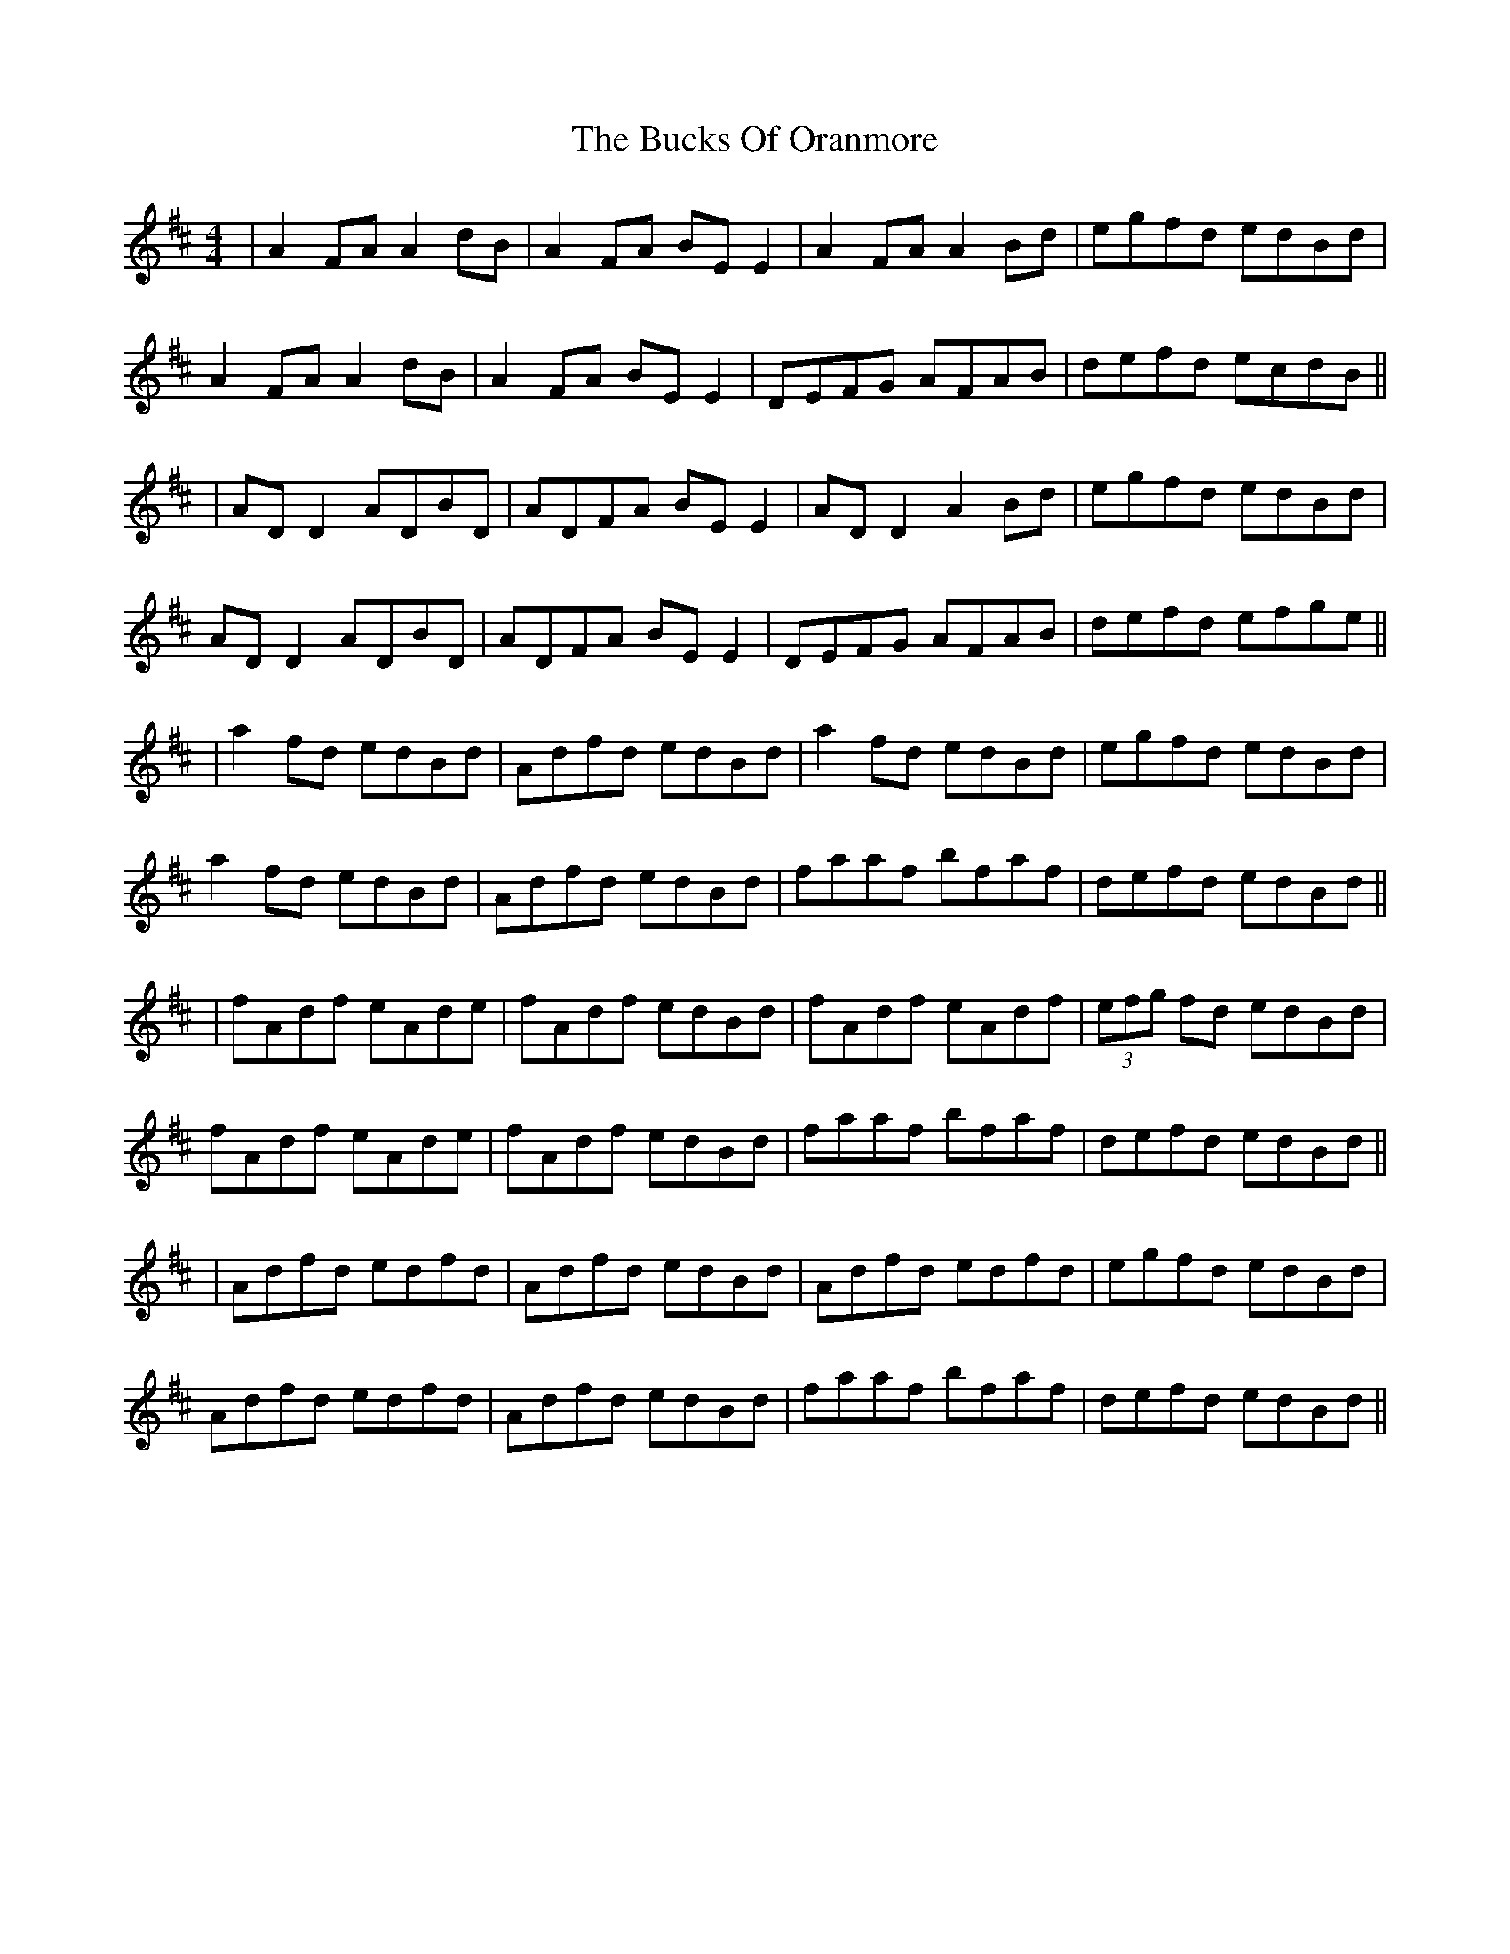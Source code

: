 X: 6
T: Bucks Of Oranmore, The
Z: JACKB
S: https://thesession.org/tunes/2#setting22356
R: reel
M: 4/4
L: 1/8
K: Dmaj
|A2FA A2dB|A2FA BEE2|A2FA A2Bd|egfd edBd|
A2FA A2dB|A2FA BEE2|DEFG AFAB|defd ecdB||
|AD D2 ADBD|ADFA BEE2|AD D2 A2Bd|egfd edBd|
AD D2 ADBD|ADFA BEE2|DEFG AFAB|defd efge||
|a2fd edBd|Adfd edBd|a2fd edBd|egfd edBd|
a2fd edBd|Adfd edBd|faaf bfaf|defd edBd||
|fAdf eAde|fAdf edBd|fAdf eAdf|(3efg fd edBd|
fAdf eAde|fAdf edBd|faaf bfaf|defd edBd||
|Adfd edfd|Adfd edBd|Adfd edfd |egfd edBd|
Adfd edfd|Adfd edBd|faaf bfaf|defd edBd||
